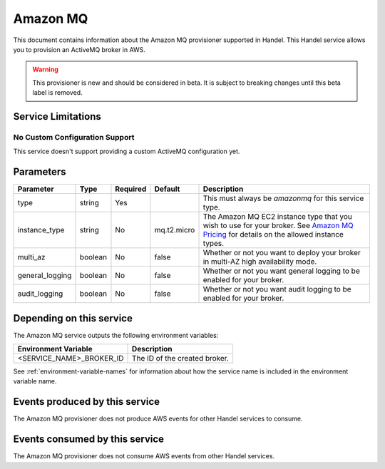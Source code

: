 .. _amazonmq:

Amazon MQ
=========
This document contains information about the Amazon MQ provisioner supported in Handel. This Handel service allows you to provision an ActiveMQ broker in AWS.

.. WARNING::

    This provisioner is new and should be considered in beta. It is subject to breaking changes until this beta label is removed.

Service Limitations
-------------------
No Custom Configuration Support
~~~~~~~~~~~~~~~~~~~~~~~~~~~~~~~
This service doesn't support providing a custom ActiveMQ configuration yet.


Parameters
----------

.. list-table::
   :header-rows: 1

   * - Parameter
     - Type
     - Required
     - Default
     - Description
   * - type
     - string
     - Yes
     - 
     - This must always be *amazonmq* for this service type.
   * - instance_type
     - string
     - No
     - mq.t2.micro
     - The Amazon MQ EC2 instance type that you wish to use for your broker. See `Amazon MQ Pricing <https://aws.amazon.com/amazon-mq/pricing/>`_ for details on the allowed instance types.
   * - multi_az
     - boolean
     - No
     - false
     - Whether or not you want to deploy your broker in multi-AZ high availability mode.
   * - general_logging
     - boolean
     - No
     - false
     - Whether or not you want general logging to be enabled for your broker.
   * - audit_logging
     - boolean
     - No
     - false
     - Whether or not you want audit logging to be enabled for your broker.


Depending on this service
-------------------------
The Amazon MQ service outputs the following environment variables:

.. list-table::
   :header-rows: 1

   * - Environment Variable
     - Description
   * - <SERVICE_NAME>_BROKER_ID
     - The ID of the created broker.

See :ref:`environment-variable-names` for information about how the service name is included in the environment variable name.

Events produced by this service
-------------------------------
The Amazon MQ provisioner does not produce AWS events for other Handel services to consume.

Events consumed by this service
-------------------------------
The Amazon MQ provisioner does not consume AWS events from other Handel services.